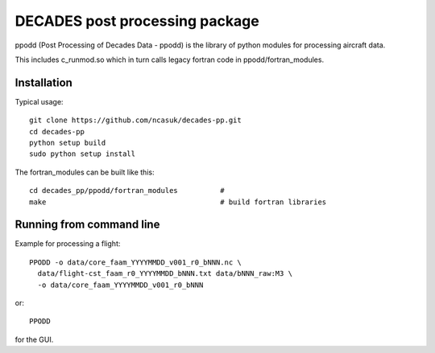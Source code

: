 ===============================
DECADES post processing package
===============================

ppodd (Post Processing of Decades Data - ppodd) is the library of python modules for processing aircraft data.

This includes c_runmod.so which in turn calls legacy fortran code in ppodd/fortran_modules.


Installation
============

Typical usage::

    git clone https://github.com/ncasuk/decades-pp.git
    cd decades-pp
    python setup build
    sudo python setup install


The fortran_modules can be built like this::

    cd decades_pp/ppodd/fortran_modules          #
    make                                         # build fortran libraries


Running from command line
=========================

Example for processing a flight::

    PPODD -o data/core_faam_YYYYMMDD_v001_r0_bNNN.nc \
      data/flight-cst_faam_r0_YYYYMMDD_bNNN.txt data/bNNN_raw:M3 \
      -o data/core_faam_YYYYMMDD_v001_r0_bNNN

or::

    PPODD

for the GUI.
